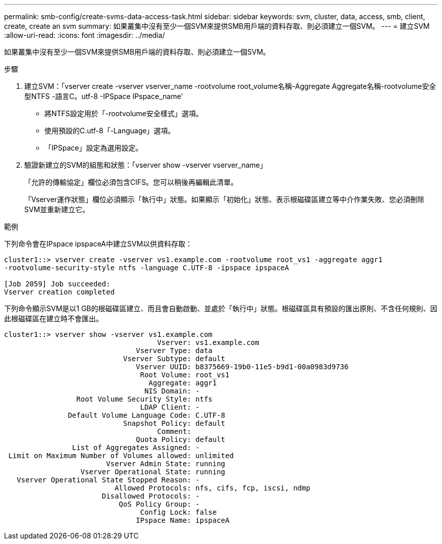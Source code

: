 ---
permalink: smb-config/create-svms-data-access-task.html 
sidebar: sidebar 
keywords: svm, cluster, data, access, smb, client, create, create an svm 
summary: 如果叢集中沒有至少一個SVM來提供SMB用戶端的資料存取、則必須建立一個SVM。 
---
= 建立SVM
:allow-uri-read: 
:icons: font
:imagesdir: ../media/


[role="lead"]
如果叢集中沒有至少一個SVM來提供SMB用戶端的資料存取、則必須建立一個SVM。

.步驟
. 建立SVM：「vserver create -vserver vserver_name -rootvolume root_volume名稱-Aggregate Aggregate名稱-rootvolume安全型NTFS -語言C。utf-8 -IPSpace IPspace_name'
+
** 將NTFS設定用於「-rootvolume安全樣式」選項。
** 使用預設的C.utf-8「-Language」選項。
** 「IPSpace」設定為選用設定。


. 驗證新建立的SVM的組態和狀態：「vserver show -vserver vserver_name」
+
「允許的傳輸協定」欄位必須包含CIFS。您可以稍後再編輯此清單。

+
「Vserver運作狀態」欄位必須顯示「執行中」狀態。如果顯示「初始化」狀態、表示根磁碟區建立等中介作業失敗、您必須刪除SVM並重新建立它。



.範例
下列命令會在IPspace ipspaceA中建立SVM以供資料存取：

[listing]
----
cluster1::> vserver create -vserver vs1.example.com -rootvolume root_vs1 -aggregate aggr1
-rootvolume-security-style ntfs -language C.UTF-8 -ipspace ipspaceA

[Job 2059] Job succeeded:
Vserver creation completed
----
下列命令顯示SVM是以1 GB的根磁碟區建立、而且會自動啟動、並處於「執行中」狀態。根磁碟區具有預設的匯出原則、不含任何規則、因此根磁碟區在建立時不會匯出。

[listing]
----
cluster1::> vserver show -vserver vs1.example.com
                                    Vserver: vs1.example.com
                               Vserver Type: data
                            Vserver Subtype: default
                               Vserver UUID: b8375669-19b0-11e5-b9d1-00a0983d9736
                                Root Volume: root_vs1
                                  Aggregate: aggr1
                                 NIS Domain: -
                 Root Volume Security Style: ntfs
                                LDAP Client: -
               Default Volume Language Code: C.UTF-8
                            Snapshot Policy: default
                                    Comment:
                               Quota Policy: default
                List of Aggregates Assigned: -
 Limit on Maximum Number of Volumes allowed: unlimited
                        Vserver Admin State: running
                  Vserver Operational State: running
   Vserver Operational State Stopped Reason: -
                          Allowed Protocols: nfs, cifs, fcp, iscsi, ndmp
                       Disallowed Protocols: -
                           QoS Policy Group: -
                                Config Lock: false
                               IPspace Name: ipspaceA
----